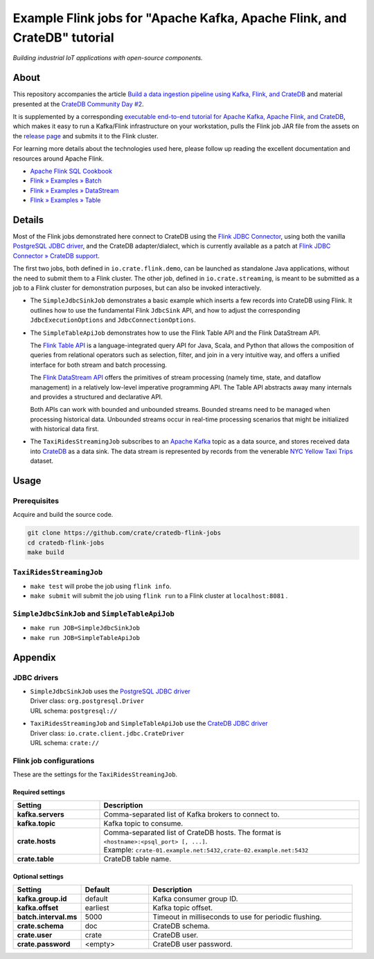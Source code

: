 #########################################################################
Example Flink jobs for "Apache Kafka, Apache Flink, and CrateDB" tutorial
#########################################################################

*Building industrial IoT applications with open-source components.*


*****
About
*****

This repository accompanies the article `Build a data ingestion pipeline using
Kafka, Flink, and CrateDB`_ and material presented at the `CrateDB Community
Day #2`_.

It is supplemented by a corresponding `executable end-to-end tutorial for
Apache Kafka, Apache Flink, and CrateDB`_, which makes it easy to run a
Kafka/Flink infrastructure on your workstation, pulls the Flink job JAR file
from the assets on the `release page`_ and submits it to the Flink cluster.

For learning more details about the technologies used here, please follow up
reading the excellent documentation and resources around Apache Flink.

- `Apache Flink SQL Cookbook`_
- `Flink » Examples » Batch`_
- `Flink » Examples » DataStream`_
- `Flink » Examples » Table`_


*******
Details
*******

Most of the Flink jobs demonstrated here connect to CrateDB using the `Flink
JDBC Connector`_, using both the vanilla `PostgreSQL JDBC driver`_, and
the CrateDB adapter/dialect, which is currently available as a patch at `Flink
JDBC Connector » CrateDB support`_.

The first two jobs, both defined in ``io.crate.flink.demo``, can be launched
as standalone Java applications, without the need to submit them to a Flink
cluster. The other job, defined in ``io.crate.streaming``, is meant to be
submitted as a job to a Flink cluster for demonstration purposes, but can
also be invoked interactively.

- The ``SimpleJdbcSinkJob`` demonstrates a basic example which inserts a few
  records into CrateDB using Flink. It outlines how to use the fundamental
  Flink ``JdbcSink`` API, and how to adjust the corresponding
  ``JdbcExecutionOptions`` and ``JdbcConnectionOptions``.

- The ``SimpleTableApiJob`` demonstrates how to use the Flink Table API and
  the Flink DataStream API.

  The `Flink Table API`_ is a language-integrated query API for Java, Scala, and
  Python that allows the composition of queries from relational operators such as
  selection, filter, and join in a very intuitive way, and offers a unified
  interface for both stream and batch processing.

  The `Flink DataStream API`_ offers the primitives of stream processing (namely
  time, state, and dataflow management) in a relatively low-level imperative
  programming API. The Table API abstracts away many internals and provides a
  structured and declarative API.

  Both APIs can work with bounded and unbounded streams. Bounded streams need to
  be managed when processing historical data. Unbounded streams occur in
  real-time processing scenarios that might be initialized with historical data
  first.

- The ``TaxiRidesStreamingJob`` subscribes to an `Apache Kafka`_ topic as a data
  source, and stores received data into `CrateDB`_ as a data sink. The data stream
  is represented by records from the venerable `NYC Yellow Taxi Trips`_ dataset.


*****
Usage
*****

Prerequisites
=============

Acquire and build the source code.

.. code:: console

    git clone https://github.com/crate/cratedb-flink-jobs
    cd cratedb-flink-jobs
    make build

``TaxiRidesStreamingJob``
=========================

- ``make test`` will probe the job using ``flink info``.
- ``make submit`` will submit the job using ``flink run`` to a Flink
  cluster at ``localhost:8081`` .

``SimpleJdbcSinkJob`` and ``SimpleTableApiJob``
===============================================

- ``make run JOB=SimpleJdbcSinkJob``
- ``make run JOB=SimpleTableApiJob``


********
Appendix
********


JDBC drivers
============

- | ``SimpleJdbcSinkJob`` uses the `PostgreSQL JDBC driver`_
  | Driver class: ``org.postgresql.Driver``
  | URL schema: ``postgresql://``

- | ``TaxiRidesStreamingJob`` and ``SimpleTableApiJob`` use the `CrateDB JDBC driver`_
  | Driver class: ``io.crate.client.jdbc.CrateDriver``
  | URL schema: ``crate://``


Flink job configurations
========================

These are the settings for the ``TaxiRidesStreamingJob``.

Required settings
-----------------

.. list-table::
    :widths: 25 75
    :header-rows: 1

    * - Setting
      - Description
    * - **kafka.servers**
      - Comma-separated list of Kafka brokers to connect to.
    * - **kafka.topic**
      - Kafka topic to consume.
    * - **crate.hosts**
      - | Comma-separated list of CrateDB hosts. The format is ``<hostname>:<psql_port> [, ...]``.
        | Example: ``crate-01.example.net:5432,crate-02.example.net:5432``
    * - **crate.table**
      - CrateDB table name.

Optional settings
-----------------

.. list-table::
    :widths: 25 25 75
    :header-rows: 1

    * - Setting
      - Default
      - Description
    * - **kafka.group.id**
      - default
      - Kafka consumer group ID.
    * - **kafka.offset**
      - earliest
      - Kafka topic offset.
    * - **batch.interval.ms**
      - 5000
      - Timeout in milliseconds to use for periodic flushing.
    * - **crate.schema**
      - doc
      - CrateDB schema.
    * - **crate.user**
      - crate
      - CrateDB user.
    * - **crate.password**
      - <empty>
      - CrateDB user password.


.. _Apache Flink: https://flink.apache.org/
.. _Apache Flink SQL Cookbook: https://github.com/ververica/flink-sql-cookbook
.. _Apache Kafka: https://kafka.apache.org/
.. _Build a data ingestion pipeline using Kafka, Flink, and CrateDB: https://dev.to/crate/build-a-data-ingestion-pipeline-using-kafka-flink-and-cratedb-1h5o
.. _CrateDB: https://crate.io/
.. _CrateDB Community Day #2: https://community.crate.io/t/cratedb-community-day-2/1415
.. _CrateDB JDBC driver: https://crate.io/docs/jdbc/
.. _executable end-to-end tutorial for Apache Kafka, Apache Flink, and CrateDB: https://github.com/crate/cratedb-examples/tree/main/stacks/kafka-flink#readme
.. _Flink DataStream API: https://nightlies.apache.org/flink/flink-docs-stable/docs/dev/table/data_stream_api/
.. _Flink » Examples » Batch: https://github.com/apache/flink/tree/master/flink-examples/flink-examples-batch/src/main/java/org/apache/flink/examples/java
.. _Flink » Examples » DataStream: https://github.com/apache/flink/tree/master/flink-examples/flink-examples-streaming/src/main/java/org/apache/flink/streaming/examples
.. _Flink » Examples » Table: https://github.com/apache/flink/tree/master/flink-examples/flink-examples-table/src/main/java/org/apache/flink/table/examples/java
.. _Flink JDBC Connector: https://nightlies.apache.org/flink/flink-docs-stable/docs/connectors/table/jdbc/
.. _Flink JDBC Connector » CrateDB support: https://github.com/apache/flink-connector-jdbc/pull/29
.. _Flink Table API: https://nightlies.apache.org/flink/flink-docs-stable/docs/dev/table/overview/
.. _NYC Yellow Taxi Trips: https://data.cityofnewyork.us/Transportation/2017-Yellow-Taxi-Trip-Data/biws-g3hs/
.. _PostgreSQL JDBC Driver: https://github.com/pgjdbc/pgjdbc
.. _release page: https://github.com/crate/cratedb-flink-jobs/releases
